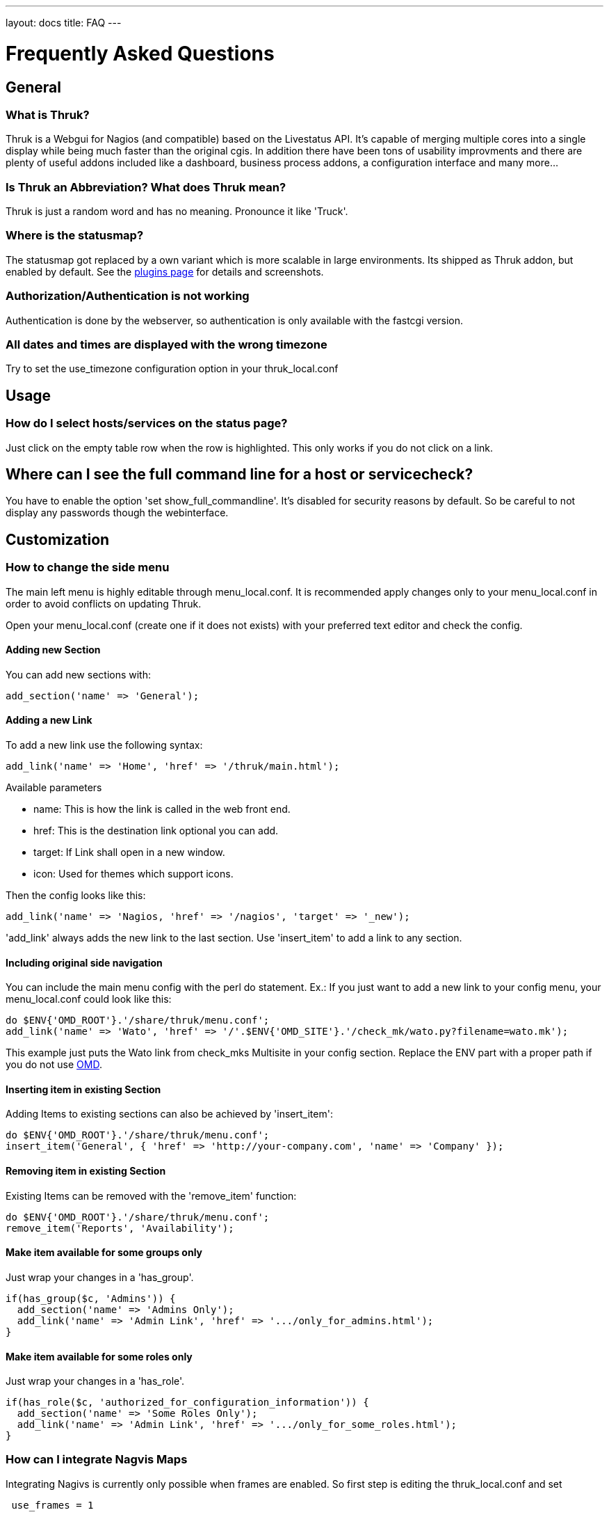 ---
layout: docs
title: FAQ
---

Frequently Asked Questions
==========================

== General

=== What is Thruk?
Thruk is a Webgui for Nagios (and compatible) based on the Livestatus
API. It's capable of merging multiple cores into a single display
while being much faster than the original cgis. In addition there have
been tons of usability improvments and there are plenty of useful
addons included like a dashboard, business process addons, a
configuration interface and many more...


=== Is Thruk an Abbreviation? What does Thruk mean?

Thruk is just a random word and has no meaning. Pronounce it like 'Truck'.


=== Where is the statusmap?

The statusmap got replaced by a own variant which is more scalable in
large environments. Its shipped as Thruk addon, but enabled by
default. See the http://thruk.org/plugins.html[plugins page] for details and screenshots.


=== Authorization/Authentication is not working

Authentication is done by the webserver, so authentication is only available
with the fastcgi version.


=== All dates and times are displayed with the wrong timezone

Try to set the use_timezone configuration option in your
thruk_local.conf



== Usage

=== How do I select hosts/services on the status page?

Just click on the empty table row when the row is highlighted. This only works
if you do not click on a link.


== Where can I see the full command line for a host or servicecheck?

You have to enable the option 'set show_full_commandline'. It's
disabled for security reasons by default. So be careful to not display
any passwords though the webinterface.




== Customization

=== How to change the side menu
The main left menu is highly editable through menu_local.conf. It is
recommended apply changes only to your menu_local.conf in order to
avoid conflicts on updating Thruk.

Open your menu_local.conf (create one if it does not exists) with your
preferred text editor and check the config.

==== Adding new Section

You can add new sections with:

....
add_section('name' => 'General');
....


==== Adding a new Link

To add a new link use the following syntax:

....
add_link('name' => 'Home', 'href' => '/thruk/main.html');
....

.Available parameters
* name: This is how the link is called in the web front end.
* href: This is the destination link optional you can add.
* target: If Link shall open in a new window.
* icon: Used for themes which support icons.

Then the config looks like this:

....
add_link('name' => 'Nagios, 'href' => '/nagios', 'target' => '_new');
....


'add_link' always adds the new link to the last section. Use 'insert_item' to
add a link to any section.


==== Including original side navigation


You can include the main menu config with the perl do statement.
Ex.: If you just want to add a new link to your config menu, your
menu_local.conf could look like this:

....
do $ENV{'OMD_ROOT'}.'/share/thruk/menu.conf';
add_link('name' => 'Wato', 'href' => '/'.$ENV{'OMD_SITE'}.'/check_mk/wato.py?filename=wato.mk');
....

This example just puts the Wato link from check_mks Multisite in your
config section. Replace the ENV part with a proper path if you do not
use http://omdistro.org[OMD].


==== Inserting item in existing Section

Adding Items to existing sections can also be achieved by
'insert_item':
....
do $ENV{'OMD_ROOT'}.'/share/thruk/menu.conf';
insert_item('General', { 'href' => 'http://your-company.com', 'name' => 'Company' });
....


==== Removing item in existing Section

Existing Items can be removed with the 'remove_item' function:
....
do $ENV{'OMD_ROOT'}.'/share/thruk/menu.conf';
remove_item('Reports', 'Availability');
....


==== Make item available for some groups only

Just wrap your changes in a 'has_group'.

....
if(has_group($c, 'Admins')) {
  add_section('name' => 'Admins Only');
  add_link('name' => 'Admin Link', 'href' => '.../only_for_admins.html');
}
....


==== Make item available for some roles only

Just wrap your changes in a 'has_role'.

....
if(has_role($c, 'authorized_for_configuration_information')) {
  add_section('name' => 'Some Roles Only');
  add_link('name' => 'Admin Link', 'href' => '.../only_for_some_roles.html');
}
....



=== How can I integrate Nagvis Maps
Integrating Nagivs is currently only possible when frames are enabled.
So first step is editing the thruk_local.conf and set
....
 use_frames = 1
....

Integration is easy. Just copy and edit your menu_local.conf.
For Nagvis 1.4 add something like:
....
 add_section('name' => 'Nagvis');
 add_link('name' => "Nagvis",        'href' => '/nagvis/frontend/nagvis-js/index.php');
 add_sub_link('name' => "demo",      'href' => '/nagvis/index.php?Map=demo');
 add_sub_link('name' => "demo-map2", 'href' => '/nagvis/index.php?Map=demo-map2');
....

For Nagvis 1.5:
....
add_section('name' => 'Nagvis');
add_link('name' => "Nagvis",         'href' => '/nagvis/frontend/nagvis-js/index.php');
add_sub_link('name' => "demo",       'href' => '/nagvis/frontend/nagvis-js/index.php?mod=Map&act=view&show=demo');
add_sub_link('name' => "demo-map2",  'href' => '/nagvis/frontend/nagvis-js/index.php?mod=Map&act=view&show=demo-map2');
....
Thruk has to be restarted.


=== How can I integrate Nagvis Maps in the Panorama Dashboard

Choose 'Generic Url Panlet' from the 'New Panlet' list. Then enter
the following url:
....
/nagvis/frontend/nagvis-js/index.php?mod=Map&act=view&show=demo-automap
....
Replace demo-automap with the name of your map. If you use OMD, you have
to prepend the site name to the url.

[TIP]
.nagvis panel
=======
There is a dedicated nagvis panel since Thruk release 1.78.
=======


=== How can I add more themes?

Themes are located under 'themes'. Just copy and modify the one you
like. See the http://thruk.org/themes.html[themes page] for details.


=== How can I disable themes?

Themes can be disabled by removing the symlink from your
'themes/themes-enabled' directory.
See the http://thruk.org/themes.html[themes page] for details.


=== How can I customize reports?
Customizing reports is coverd in the http://thruk.org/documentation.html#_customized_reports[official documenation].

=== Why are the PNP graphs missing in my reports?
First you need a working PNP installation. Then check
the http://thruk.org/documentation.html#_pnp_export[official documenation].

If nothing helps, add some debug output to the script which is responsible for
the pnp export (experienced users only).

Add these lines to 'plugins/plugins-available/reports2/script/pnp_export.sh'.

-------
exec >/tmp/pnp.log 2>&1
set -x
-------

Then regenerate a report and investigate that new logfile.


=== How can I create a readonly Panorama dashboard for my boss
In combination with the user specific settings, this can easily be achieved in
your thruk_local.conf:

-------
  <User boss>
    <Component Thruk::Plugin::Panorama>
      default_view    = /var/lib/thruk/panorama_view.boss
      readonly        = 1
  </Component>
  </User>
-------

The default view can be exported from the 'Settings' menu inside the panorama
dashboard.



=== How can I set custom page titles
There are few ways to do this. The first way is you can turn on the
use_bookmark_titles in your thruk_local.conf:

-------
    use_bookmark_titles = 1
-------

Now anytime you go to one of your Thruk bookmarks the name of
that bookmark will be used as the page title.
The second option is on most pages adding 'title=your title here' to
the url will set a custom title


==== How can I enable form based authentication
In order to use the form or cookie based authentication like demo.thruk.org does,
you have to do two small changes in your apache configuration.
Get https://github.com/sni/Thruk/blob/master/support/thruk_cookie_auth.example[thruk_cookie_auth.example]
and put everything except the RewriteLock into the virtualhost of your choice.
The RewriteLock must be outside any virtualhost. After that, restart the apache.



== Installation

=== Is it possible to operate Thruk in a cluster?
Yes, just put a load balancer before 2 (or more) Thruk installations
and make sure the 'var_path' directory is shared between all instances ( by
NFS, DRBD or similar ). There is usually not much traffic in this
folder.


=== wkhtmltopdf
wkhtmltopdf is required to create PDF reports with the reports2 plugin. You can get
wkhtmltopdf from http://wkhtmltopdf.org/ or use this direct links:

 - 64bit: http://download.thruk.org/wkhtmltopdf-0.11.0_rc1-static-amd64.tar.gz
 - 32bit: http://download.thruk.org/wkhtmltopdf-0.11.0_rc1-static-i386.tar.gz

These are statically linked binarys, so no installation required, just put the unpacked
binary in the right location.

Versions which have been successfully tested:

  - 0.11.0_rc1: works fine

=== How can I enable the business process addon.
It works out of the box with OMD. If not using OMD, some manual steps
are required which are described in the
http://thruk.org/documentation.html#_business_process[official documenation].


== Hacking Thruk
=== Within OMD
If you are using OMD, then you just might want to follow this guide:
https://github.com/sni/omd_utils/tree/master/thruk_developer
Which connects a test OMD site to the git version of Thruk. This works quite
well as long as there are only small changes in the perl module dependencies.

The installer adds a new OMD daemon which restarts Thruk whenever you change
a perl file or template.

=== Install Test Environment from Source
 1. First get a fresh copy of the sources:

  /tmp %> git clone git://github.com/sni/Thruk.git

 2. Create a .author file which prevents some caching mechanisms.

  /tmp %> cd Thruk && touch .author

3. use perl dependencies from existing installation.

  /tmp/Thruk %> export PERL5LIB=/usr/lib/thruk/perl5
+
Refer to the official documentation on how to install Thruk: http://www.thruk.org/documentation.html#_installation

4. start development server

  /tmp/Thruk %> ./script/thruk_server.pl -r
  HTTP::Server::PSGI: Accepting connections at http://0:3000/

5. hack Thruk...

6. create a git patch
+
review and commit your changes, then create a patch file which can be sent upstream to the author.

  /tmp/Thruk %> git commit -av
  /tmp/Thruk %> git format-patch -o /tmp/ --signoff -1



== Errors
=== Backend not available

The socat solution for using livestatus with SSL does not longer work
due to problems with socat and json data. If you see errors like:

------------------
[ERROR][Thruk.Controller.Root] Caught exception in Thruk::Controller::status->index "socket error at thruk/script/../lib/Monitoring/Livestatus/Class/Base/Table.pm line 186"
[ERROR][Thruk.Controller.error] internal server error
------------------

and you use socat for livestatus over ssl, please change to stunnel or
ssh with the normal xinetd solution.

=== undefined symbol: Perl_Istack_sp_ptr

You will get perl errors about undefined symbols when you try to
install a debian package on ubuntu or a ubuntu 11 deb file on ubuntu
12 or any package on a different platform than the package was build
for.

------------------
/usr/bin/perl: symbol lookup error: /usr/lib/thruk/perl5/x86_64-linux-gnu-thread-multi/auto/List/Util/Util.so: undefined symbol: Perl_Istack_sp_ptr
------------------

The solution is simple: use the right package for your distribution.
If there is no package is available for your platform, use the source
installation.


=== Broken PDF Reports in Centos/Rhel 5

PDF reports won't work with libcairo < 1.8.8. Therefor you may use the
prepared packages for cairo 1.8.8 on rhel/centos 5 on the
http://thruk.org/download.html[download
page].

The new 'reports2' module should work fine, even on older Redhat
boxes.



=== Premature end of script headers: fcgid_env.sh

A few things to check:

- check the apache error log for more details.
- check the thruk logfile, usually located in /var/log/thruk/error.log
- if you are using Redhat/Centos, check if you have SELinux enabled:
+
  #>getenforce
  Disabled
+
'Enforcing' means SELinux is enable. Details can be found in the audit
log: /var/log/audit/audit.log.  SELinux can be disabled in
'/etc/selinux/config' (you will have to reboot once to make the
changes active).
+
  SELINUX=disabled
+
Read more about SELinux on http://wiki.centos.org/HowTos/SELinux
